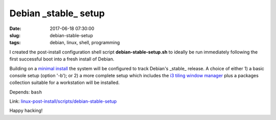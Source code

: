 =====================
Debian _stable_ setup
=====================

:date: 2017-06-18 07:30:00
:slug: debian-stable-setup
:tags: debian, linux, shell, programming

.. image:: images/debian_9_banner.png
    :alt: Debian 9 Stretch
    :width: 800px
    :height: 75px

I created the post-install configuration shell script **debian-stable-setup.sh** to ideally be run immediately following the first successful boot into a fresh install of Debian.

Building on a `minimal install <http://www.circuidipity.com/minimal-debian.html>`_ the system will be configured to track Debian's _stable_ release. A choice of either 1) a basic console setup (option '-b'); or 2) a more complete setup which includes the `i3 tiling window manager <http://www.circuidipity.com/i3-tiling-window-manager.html>`_ plus a packages collection suitable for a workstation will be installed.

Depends: ``bash``

Link: `linux-post-install/scripts/debian-stable-setup <https://github.com/vonbrownie/linux-post-install/tree/master/scripts/debian-stable-setup>`_

Happy hacking!
